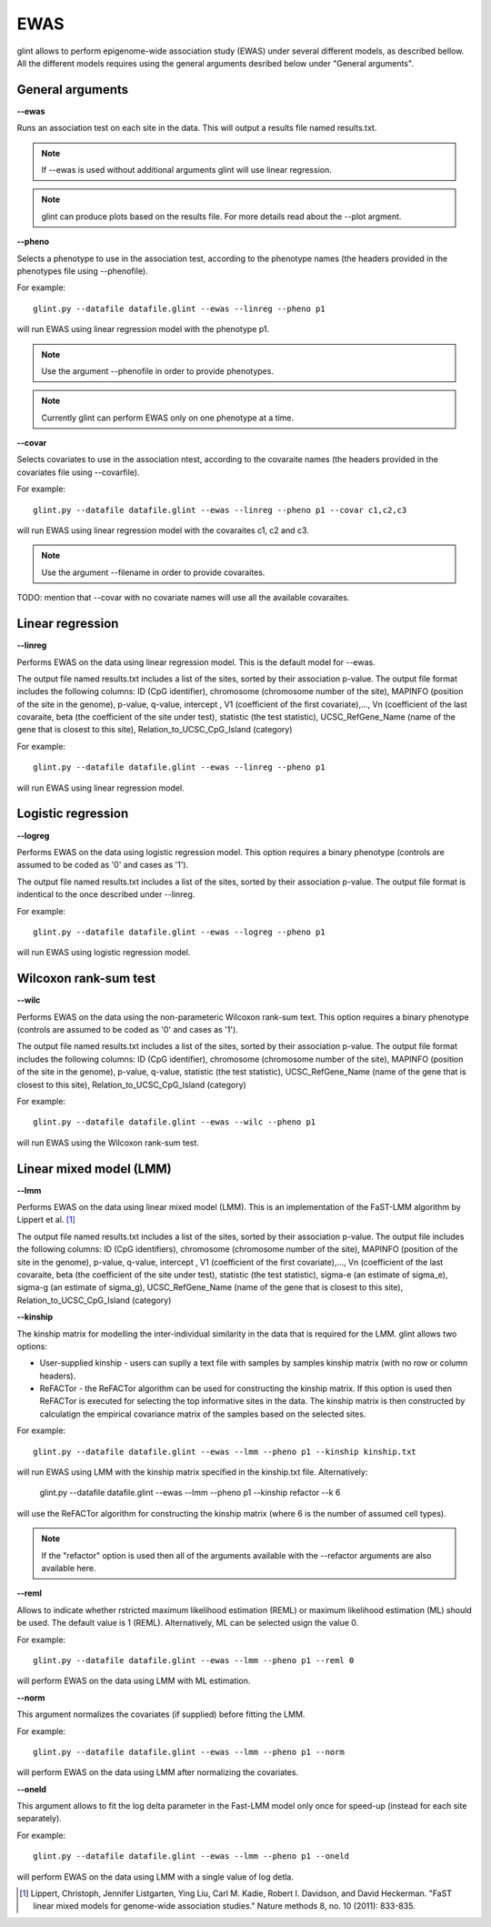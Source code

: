 
EWAS
====

glint allows to perform epigenome-wide association study (EWAS) under several different models, as described bellow. All the different models requires using the general arguments desribed below under "General arguments".


General arguments
^^^^^^^^^^^^^^^^^

**--ewas**

Runs an association test on each site in the data. This will output a results file named results.txt.

.. note:: If --ewas is used without additional arguments glint will use linear regression.

.. note:: glint can produce plots based on the results file. For more details read about the --plot argment.


**--pheno**

Selects a phenotype to use in the association test, according to the phenotype names (the headers provided in the phenotypes file using --phenofile).

For example::

	glint.py --datafile datafile.glint --ewas --linreg --pheno p1

will run EWAS using linear regression model with the phenotype p1.

.. note:: Use the argument --phenofile in order to provide phenotypes.

.. note:: Currently glint can perform EWAS only on one phenotype at a time.



**--covar**

Selects covariates to use in the association ntest, according to the covaraite names (the headers provided in the covariates file using --covarfile).

For example::

	glint.py --datafile datafile.glint --ewas --linreg --pheno p1 --covar c1,c2,c3

will run EWAS using linear regression model with the covaraites c1, c2 and c3.


.. note:: Use the argument --filename in order to provide covaraites.


TODO: mention that --covar with no covariate names will use all the available covaraites.

Linear regression
^^^^^^^^^^^^^^^^^

**--linreg**

Performs EWAS on the data using linear regression model. This is the default model for --ewas.

The output file named results.txt includes a list of the sites, sorted by their association p-value. The output file format includes the following columns: ID (CpG identifier), chromosome (chromosome number of the site), MAPINFO (position of the site in the genome), p-value, q-value, intercept , V1 (coefficient of the first covariate),..., Vn (coefficient of the last covaraite, beta (the coefficient of the site under test), statistic (the test statistic), UCSC_RefGene_Name (name of the gene that is closest to this site), Relation_to_UCSC_CpG_Island (category)

For example::

	glint.py --datafile datafile.glint --ewas --linreg --pheno p1

will run EWAS using linear regression model.




Logistic regression
^^^^^^^^^^^^^^^^^^^

**--logreg**

Performs EWAS on the data using logistic regression model. This option requires a binary phenotype (controls are assumed to be coded as '0' and cases as '1').

The output file named results.txt includes a list of the sites, sorted by their association p-value. The output file format is indentical to the once described under --linreg.

For example::

	glint.py --datafile datafile.glint --ewas --logreg --pheno p1

will run EWAS using logistic regression model.




Wilcoxon rank-sum test
^^^^^^^^^^^^^^^^^^^^^^

**--wilc**

Performs EWAS on the data using the non-parameteric Wilcoxon rank-sum text. This option requires a binary phenotype (controls are assumed to be coded as '0' and cases as '1').

The output file named results.txt includes a list of the sites, sorted by their association p-value. The output file format includes the following columns: ID (CpG identifier), chromosome (chromosome number of the site), MAPINFO (position of the site in the genome), p-value, q-value, statistic (the test statistic), UCSC_RefGene_Name (name of the gene that is closest to this site), Relation_to_UCSC_CpG_Island (category)


For example::

	glint.py --datafile datafile.glint --ewas --wilc --pheno p1

will run EWAS using the Wilcoxon rank-sum test.




Linear mixed model (LMM)
^^^^^^^^^^^^^^^^^^^^^^^^

**--lmm**

Performs EWAS on the data using linear mixed model (LMM). This is an implementation of the FaST-LMM algorithm by Lippert et al. [1]_

The output file named results.txt includes a list of the sites, sorted by their association p-value. The output file includes the following columns:  ID (CpG identifiers), chromosome (chromosome number of the site), MAPINFO (position of the site in the genome), p-value, q-value, intercept , V1 (coefficient of the first covariate),..., Vn (coefficient of the last covaraite, beta (the coefficient of the site under test), statistic (the test statistic), sigma-e (an estimate of sigma_e), sigma-g (an estimate of sigma_g), UCSC_RefGene_Name (name of the gene that is closest to this site), Relation_to_UCSC_CpG_Island (category)


**--kinship**

The kinship matrix for modelling the inter-individual similarity in the data that is required for the LMM. glint allows two options:

- User-supplied kinship - users can suplly a text file with samples by samples kinship matrix (with no row or column headers). 
- ReFACTor - the ReFACTor algorithm can be used for constructing the kinship matrix. If this option is used then ReFACTor is executed for selecting the top informative sites in the data. The kinship matrix is then constructed by calculatign the empirical covariance matrix of the samples based on the selected sites.

For example::

	glint.py --datafile datafile.glint --ewas --lmm --pheno p1 --kinship kinship.txt

will run EWAS using LMM with the kinship matrix specified in the kinship.txt file. Alternatively:

	glint.py --datafile datafile.glint --ewas --lmm --pheno p1 --kinship refactor --k 6

will use the ReFACTor algorithm for constructing the kinship matrix (where 6 is the number of assumed cell types).


.. note:: If the "refactor" option is used then all of the arguments available with the --refactor arguments are also available here.



**--reml**

Allows to indicate whether rstricted maximum likelihood estimation (REML) or maximum likelihood estimation (ML) should be used. The default value is 1 (REML). Alternatively, ML can be selected usign the value 0.

For example::

	glint.py --datafile datafile.glint --ewas --lmm --pheno p1 --reml 0

will perform EWAS on the data using LMM with ML estimation.


**--norm**

This argument normalizes the covariates (if supplied) before fitting the LMM.

For example::

	glint.py --datafile datafile.glint --ewas --lmm --pheno p1 --norm

will perform EWAS on the data using LMM after normalizing the covariates.



**--oneld**

This argument allows to fit the log delta parameter in the Fast-LMM model only once for speed-up (instead for each site separately).

For example::

	glint.py --datafile datafile.glint --ewas --lmm --pheno p1 --oneld

will perform EWAS on the data using LMM with a single value of log detla.



.. [1] Lippert, Christoph, Jennifer Listgarten, Ying Liu, Carl M. Kadie, Robert I. Davidson, and David Heckerman. "FaST linear mixed models for genome-wide association studies." Nature methods 8, no. 10 (2011): 833-835.
